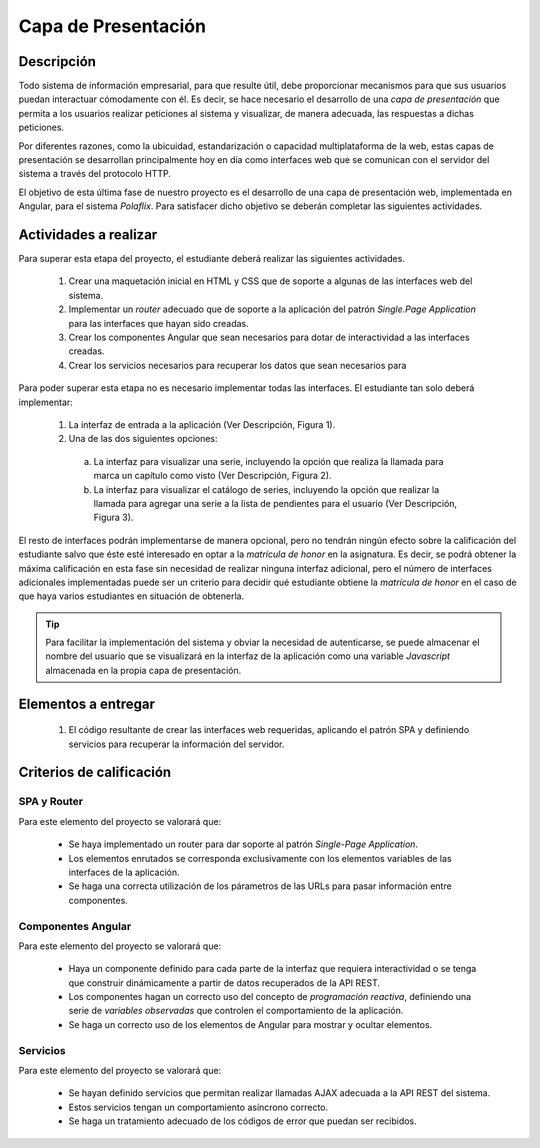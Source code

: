 =======================
 Capa de Presentación
=======================

Descripción
============

Todo sistema de información empresarial, para que resulte útil, debe proporcionar mecanismos para que sus usuarios puedan interactuar cómodamente con él. Es decir, se hace necesario el desarrollo de una *capa de presentación* que permita a los usuarios realizar peticiones al sistema y visualizar, de manera adecuada, las respuestas a dichas peticiones. 

Por diferentes razones, como la ubicuidad, estandarización o capacidad multiplataforma de la web, estas capas de presentación se desarrollan principalmente hoy en día como interfaces web que se comunican con el servidor del sistema a través del protocolo HTTP. 

El objetivo de esta última fase de nuestro proyecto es el desarrollo de una capa de presentación web, implementada en Angular, para el sistema *Polaflix*. Para satisfacer dicho objetivo se deberán completar las siguientes actividades.  

Actividades a realizar
=======================

Para superar esta etapa del proyecto, el estudiante deberá realizar las siguientes actividades.

  #. Crear una maquetación inicial en HTML y CSS que de soporte a algunas de las interfaces web del sistema.    
  #. Implementar un *router* adecuado que de soporte a la aplicación del patrón *Single.Page Application* para las interfaces que hayan sido creadas. 
  #. Crear los componentes Angular que sean necesarios para dotar de interactividad a las interfaces creadas.
  #. Crear los servicios necesarios para recuperar los datos que sean necesarios para  

Para poder superar esta etapa no es necesario implementar todas las interfaces. El estudiante tan solo deberá implementar:

  #. La interfaz de entrada a la aplicación (Ver Descripción, Figura 1).
  #. Una de las dos siguientes opciones:
   
    a. La interfaz para visualizar una serie, incluyendo la opción que realiza la llamada para marca un capítulo como visto (Ver Descripción, Figura 2).
    b. La interfaz para visualizar el catálogo de series, incluyendo la opción que realizar la llamada para agregar una serie a la lista de pendientes para el usuario (Ver Descripción, Figura 3). 

El resto de interfaces podrán implementarse de manera opcional, pero no tendrán ningún efecto sobre la calificación del estudiante salvo que éste esté interesado en optar a la *matrícula de honor* en la asignatura. Es decir, se podrá obtener la máxima calificación en esta fase sin necesidad de realizar ninguna interfaz adicional, pero el número de interfaces adicionales implementadas puede ser un criterio para decidir qué estudiante obtiene la *matrícula de honor* en el caso de que haya varios estudiantes en situación de obtenerla.   

.. tip::
   Para facilitar la implementación del sistema y obviar la necesidad de autenticarse, se puede almacenar el nombre del usuario que se visualizará en la interfaz de la aplicación como una variable *Javascript* almacenada en la propia capa de presentación.  

Elementos a entregar
=====================

  #. El código resultante de crear las interfaces web requeridas, aplicando el patrón SPA y definiendo servicios para recuperar la información del servidor. 

Criterios de calificación
==========================

SPA y Router
-------------

Para este elemento del proyecto se valorará que:

  * Se haya implementado un router para dar soporte al patrón *Single-Page Application*. 
  * Los elementos enrutados se corresponda exclusivamente con los elementos variables de las interfaces de la aplicación. 
  * Se haga una correcta utilización de los párametros de las URLs para pasar información entre componentes.   

Componentes Angular
--------------------

Para este elemento del proyecto se valorará que:

  * Haya un componente definido para cada parte de la interfaz que requiera interactividad o se tenga que construir dinámicamente a partir de datos recuperados de la API REST.
  * Los componentes hagan un correcto uso del concepto de *programación reactiva*, definiendo una serie de *variables observadas* que controlen el comportamiento de la aplicación.
  * Se haga un correcto uso de los elementos de Angular para mostrar y ocultar elementos.    

Servicios
----------

Para este elemento del proyecto se valorará que:

  * Se hayan definido servicios que permitan realizar llamadas AJAX adecuada a la API REST del sistema.
  * Estos servicios tengan un comportamiento asíncrono correcto.
  * Se haga un tratamiento adecuado de los códigos de error que puedan ser recibidos.    